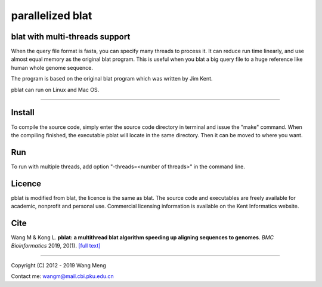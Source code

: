 =================
parallelized blat
=================
blat with multi-threads support
-------------------------------
.. image:: https://travis-ci.org/icebert/pblat.svg?branch=master
    :target: https://travis-ci.org/icebert/pblat


When the query file format is fasta, you can specify many threads to process it.
It can reduce run time linearly, and use almost equal memory as the original blat
program. This is useful when you blat a big query file to a huge reference like
human whole genome sequence.

The program is based on the original blat program which was written by Jim Kent.

pblat can run on Linux and Mac OS.

----

Install
---------------
To compile the source code, simply enter the source code directory in terminal
and issue the "make" command. When the compiling finished, the executable pblat
will locate in the same directory. Then it can be moved to where you want.

Run
---------------
To run with multiple threads, add option "-threads=<number of threads>" in the
command line.

Licence
---------------
pblat is modified from blat, the licence is the same as blat. The source code and
executables are freely available for academic, nonprofit and personal use. Commercial
licensing information is available on the Kent Informatics website.

Cite
---------------
Wang M & Kong L. **pblat: a multithread blat algorithm speeding up aligning sequences
to genomes**. *BMC Bioinformatics* 2019, 20(1). `[full text]
<https://bmcbioinformatics.biomedcentral.com/articles/10.1186/s12859-019-2597-8>`_

----

Copyright (C) 2012 - 2019 Wang Meng

Contact me: wangm@mail.cbi.pku.edu.cn 
